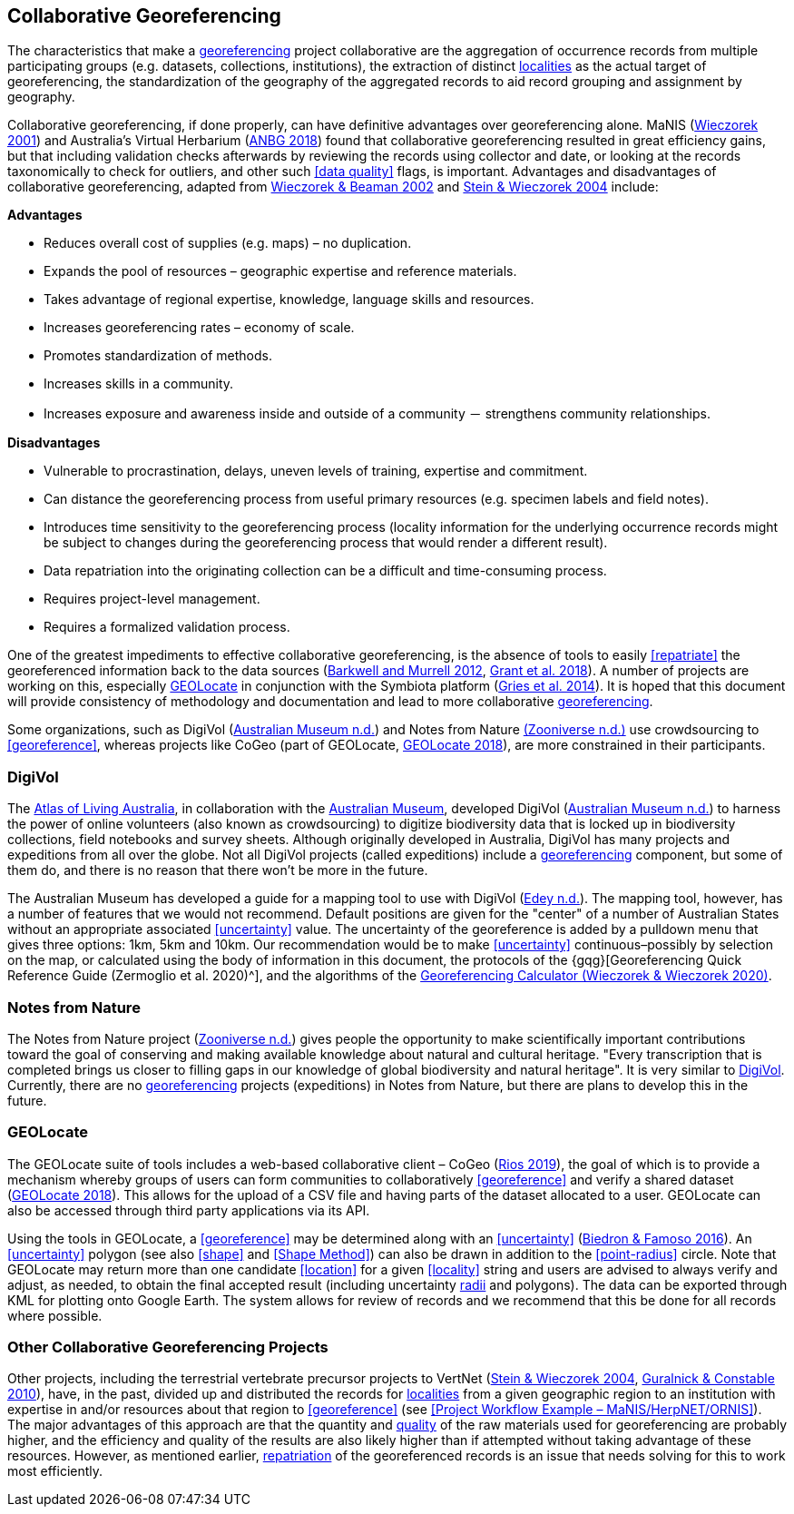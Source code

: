 == Collaborative Georeferencing

The characteristics that make a <<georeference,georeferencing>> project collaborative are the aggregation of occurrence records from multiple participating groups (e.g. datasets, collections, institutions), the extraction of distinct <<locality,localities>> as the actual target of georeferencing, the standardization of the geography of the aggregated records to aid record grouping and assignment by geography.

Collaborative georeferencing, if done properly, can have definitive advantages over georeferencing alone. MaNIS (http://georeferencing.org/georefcalculator/docs/GeorefGuide.html[Wieczorek 2001^]) and Australia's Virtual Herbarium (https://www.anbg.gov.au/chah/avh/avh.html[ANBG 2018^]) found that collaborative georeferencing resulted in great efficiency gains, but that including validation checks afterwards by reviewing the records using collector and date, or looking at the records taxonomically to check for outliers, and other such <<data quality>> flags, is important. Advantages and disadvantages of collaborative georeferencing, adapted from http://georeferencing.org/manis/GeorefCollaboration021021.ppt[Wieczorek & Beaman 2002^] and https://doi.org/10.17161/bi.v1i0.7[Stein & Wieczorek 2004^] include:

*Advantages*

* Reduces overall cost of supplies (e.g. maps) – no duplication.
* Expands the pool of resources – geographic expertise and reference materials.
* Takes advantage of regional expertise, knowledge, language skills and resources.
* Increases georeferencing rates – economy of scale.
* Promotes standardization of methods.
* Increases skills in a community.
* Increases exposure and awareness inside and outside of a community － strengthens community relationships.

*Disadvantages*

* Vulnerable to procrastination, delays, uneven levels of training, expertise and commitment.
* Can distance the georeferencing process from useful primary resources (e.g. specimen labels and field notes).
* Introduces time sensitivity to the georeferencing process (locality information for the underlying occurrence records might be subject to changes during the georeferencing process that would render a different result).
* Data repatriation into the originating collection can be a difficult and time-consuming process.
* Requires project-level management.
* Requires a formalized validation process.

One of the greatest impediments to effective collaborative georeferencing, is the absence of tools to easily <<repatriate>> the georeferenced information back to the data sources (https://doi.org/10.3897/zookeys.209.3205[Barkwell and Murrell 2012^], https://doi.org/10.3897/biss.2.26479[Grant et al. 2018^]). A number of projects are working on this, especially <<GEOLocate>> in conjunction with the Symbiota platform (https://doi.org/10.3897/BDJ.2.e1114[Gries et al. 2014^]). It is hoped that this document will provide consistency of methodology and documentation and lead to more collaborative <<georeference,georeferencing>>.

Some organizations, such as DigiVol (https://digivol.ala.org.au/[Australian Museum n.d.^]) and Notes from Nature https://www.zooniverse.org/organizations/md68135/notes-from-nature[(Zooniverse n.d.)^] use crowdsourcing to <<georeference>>, whereas projects like CoGeo (part of GEOLocate, https://coge.geo-locate.org/[GEOLocate 2018^]), are more constrained in their participants.

[[digivol]]
=== DigiVol

The http://www.ala.org.au/[Atlas of Living Australia^], in collaboration with the http://australianmuseum.net.au/[Australian Museum^], developed DigiVol (http://volunteer.ala.org.au/[Australian Museum n.d.^]) to harness the power of online volunteers (also known as crowdsourcing) to digitize biodiversity data that is locked up in biodiversity collections, field notebooks and survey sheets. Although originally developed in Australia, DigiVol has many projects and expeditions from all over the globe. Not all DigiVol projects (called expeditions) include a <<georeference,georeferencing>> component, but some of them do, and there is no reason that there won’t be more in the future. 

The Australian Museum has developed a guide for a mapping tool to use with DigiVol (https://volunteer.ala.org.au/data/volunteer/tutorials/Australian%20Museum%20Tutorials_Mapping%20Tool%20Tutorial.pdf[Edey n.d.^]). The mapping tool, however, has a number of features that we would not recommend. Default positions are given for the "center" of a number of Australian States without an appropriate associated <<uncertainty>> value. The uncertainty of the georeference is added by a pulldown menu that gives three options: 1km, 5km and 10km. Our recommendation would be to make <<uncertainty>> continuous–possibly by selection on the map, or calculated using the body of information in this document, the protocols of the {gqg}[Georeferencing Quick Reference Guide (Zermoglio et al. 2020)^], and the algorithms of the http://georeferencing.org/georefcalculator/gc.html[Georeferencing Calculator (Wieczorek & Wieczorek 2020)^].

=== Notes from Nature

The Notes from Nature project (https://www.notesfromnature.org/[Zooniverse n.d.^]) gives people the opportunity to make scientifically important contributions toward the goal of conserving and making available knowledge about natural and cultural heritage. "Every transcription that is completed brings us closer to filling gaps in our knowledge of global biodiversity and natural heritage". It is very similar to <<digivol,DigiVol>>. Currently, there are no <<georeference,georeferencing>> projects (expeditions) in Notes from Nature, but there are plans to develop this in the future.

=== GEOLocate

The GEOLocate suite of tools includes a web-based collaborative client – CoGeo (https://coge.geo-locate.org/[Rios 2019^]), the goal of which is to provide a mechanism whereby groups of users can form communities to collaboratively <<georeference>> and verify a shared dataset (http://www.geo-locate.org/community/default.html[GEOLocate 2018^]). This allows for the upload of a CSV file and having parts of the dataset allocated to a user. GEOLocate can also be accessed through third party applications via its API.

Using the tools in GEOLocate, a <<georeference>> may be determined along with an <<uncertainty>> (https://epicc.berkeley.edu/wp-content/uploads/2015/11/UsingGeoLocateforCollaborativeGeoreferencing_2016.pdf[Biedron & Famoso 2016^]). An <<uncertainty>> polygon (see also <<shape>> and <<Shape Method>>) can also be drawn in addition to the <<point-radius>> circle. Note that GEOLocate may return more than one candidate <<location>> for a given <<locality>> string and users are advised to always verify and adjust, as needed, to obtain the final accepted result (including uncertainty <<radial,radii>> and polygons). The data can be exported through KML for plotting onto Google Earth. The system allows for review of records and we recommend that this be done for all records where possible.

=== Other Collaborative Georeferencing Projects

Other projects, including the terrestrial vertebrate precursor projects to VertNet (https://doi.org/10.17161/bi.v1i0.7[Stein & Wieczorek 2004^], https://doi.org/10.1525/bio.2010.60.4.2[Guralnick & Constable 2010^]), have, in the past, divided up and distributed the records for <<locality,localities>> from a given geographic region to an institution with expertise in and/or resources about that region to <<georeference>> (see <<Project Workflow Example – MaNIS/HerpNET/ORNIS>>). The major advantages of this approach are that the quantity and <<data quality,quality>> of the raw materials used for georeferencing are probably higher, and the efficiency and quality of the results are also likely higher than if attempted without taking advantage of these resources. However, as mentioned earlier, <<repatriate,repatriation>> of the georeferenced records is an issue that needs solving for this to work most efficiently.

